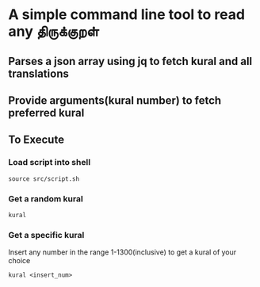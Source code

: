 * A simple command line tool to read any திருக்குறள்
** Parses a json array using jq to fetch kural and all translations
** Provide arguments(kural number) to fetch preferred kural
** To Execute
*** Load script into shell
#+BEGIN_SRC shell
source src/script.sh
#+END_SRC
*** Get a random kural
#+BEGIN_SRC shell
kural
#+END_SRC
*** Get a specific kural
Insert any number in the range 1-1300(inclusive) to get a kural of your choice
#+BEGIN_SRC shell
kural <insert_num>
#+END_SRC

